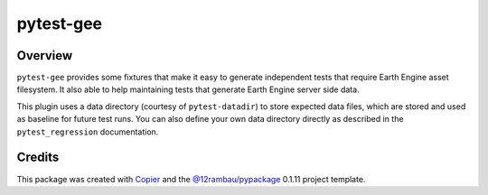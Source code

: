 
pytest-gee
==========

.. image:: https://img.shields.io/badge/License-MIT-yellow.svg?logo=opensourceinitiative&logoColor=white
    :target: LICENSE
    :alt: License: MIT

.. image:: https://img.shields.io/badge/Conventional%20Commits-1.0.0-yellow.svg?logo=git&logoColor=white
   :target: https://conventionalcommits.org
   :alt: conventional commit

.. image:: https://img.shields.io/badge/code%20style-black-000000.svg
   :target: https://github.com/psf/black
   :alt: Black badge

.. image:: https://img.shields.io/badge/code_style-prettier-ff69b4.svg?logo=prettier&logoColor=white
   :target: https://github.com/prettier/prettier
   :alt: prettier badge

.. image:: https://img.shields.io/badge/pre--commit-active-yellow?logo=pre-commit&logoColor=white
    :target: https://pre-commit.com/
    :alt: pre-commit

.. image:: https://img.shields.io/pypi/v/pytest-gee?color=blue&logo=pypi&logoColor=white
    :target: https://pypi.org/project/pytest-gee/
    :alt: PyPI version

.. image:: https://img.shields.io/conda/vn/conda-forge/pytest-gee?logo=anaconda&logoColor=white&color=blue
    :target: https://anaconda.org/conda-forge/pytest-gee
    :alt: conda-forge version badge

.. image:: https://img.shields.io/github/actions/workflow/status/gee-community/pytest-gee/unit.yaml?logo=github&logoColor=white
    :target: https://github.com/gee-community/pytest-gee/actions/workflows/unit.yaml
    :alt: build

.. image:: https://img.shields.io/codecov/c/github/gee-community/pytest-gee?logo=codecov&logoColor=white
    :target: https://codecov.io/gh/gee-community/pytest-gee
    :alt: Test Coverage

.. image:: https://img.shields.io/readthedocs/pytest-gee?logo=readthedocs&logoColor=white
    :target: https://pytest-gee.readthedocs.io/en/latest/
    :alt: Documentation Status

Overview
--------

.. image:: https://raw.githubusercontent.com/gee-community/pytest-gee/main/docs/_static/logo.svg
    :width: 20%
    :align: right

``pytest-gee`` provides some fixtures that make it easy to generate independent tests that require Earth Engine asset filesystem.
It also able to help maintaining tests that generate Earth Engine server side data.

This plugin uses a data directory (courtesy of ``pytest-datadir``) to store expected data files,
which are stored and used as baseline for future test runs.
You can also define your own data directory directly as described in the ``pytest_regression`` documentation.

Credits
-------

This package was created with `Copier <https://copier.readthedocs.io/en/latest/>`__ and the `@12rambau/pypackage <https://github.com/12rambau/pypackage>`__ 0.1.11 project template.
